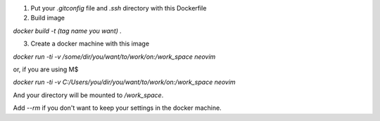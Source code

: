 1. Put your `.gitconfig` file and `.ssh` directory with this Dockerfile

2. Build image

`docker build -t (tag name you want) .`

3. Create a docker machine with this image

`docker run -ti -v /some/dir/you/want/to/work/on:/work_space neovim`

or, if you are using M$

`docker run -ti -v C:/Users/you/dir/you/want/to/work/on:/work_space neovim`

And your directory will be mounted to `/work_space`.

Add `--rm` if you don't want to keep your settings in the docker machine.
